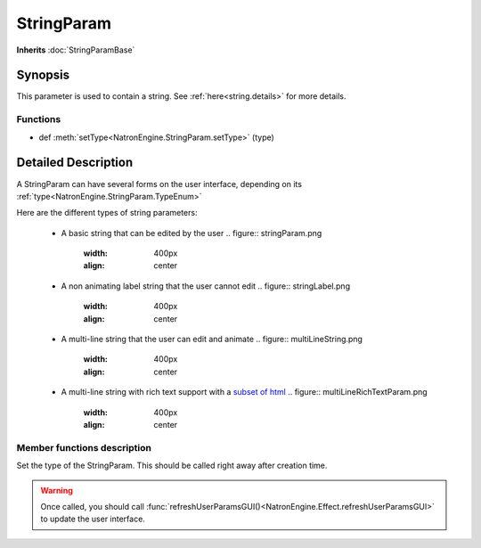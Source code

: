 .. module:: NatronEngine
.. _StringParam:

StringParam
***********

**Inherits** :doc:`StringParamBase`

Synopsis
--------

This parameter is used to contain a string.
See :ref:`here<string.details>` for more details.

Functions
^^^^^^^^^

- def :meth:`setType<NatronEngine.StringParam.setType>` (type)

.. string.details:

Detailed Description
--------------------

A StringParam can have several forms on the user interface, depending on its
:ref:`type<NatronEngine.StringParam.TypeEnum>`

Here are the different types of string parameters:

    * A basic string that can be edited by the user
      .. figure:: stringParam.png
         :width: 400px
         :align: center
    * A non animating label string that the user cannot edit
      .. figure:: stringLabel.png
         :width: 400px
         :align: center
    * A multi-line string that the user can edit and animate
      .. figure:: multiLineString.png
         :width: 400px
         :align: center
    * A multi-line string with rich text support with a `subset of html <https://qt-project.org/doc/qt-4.8/richtext-html-subset.html>`_
      .. figure:: multiLineRichTextParam.png
         :width: 400px
         :align: center

Member functions description
^^^^^^^^^^^^^^^^^^^^^^^^^^^^

.. method:: NatronEngine.StringParam.setType(type)


    :param type: :attr:`NatronEngine.StringParam.TypeEnum`

Set the type of the StringParam. This should be called right away after creation
time.

.. warning::

    Once called, you should call :func:`refreshUserParamsGUI()<NatronEngine.Effect.refreshUserParamsGUI>`
    to update the user interface.








